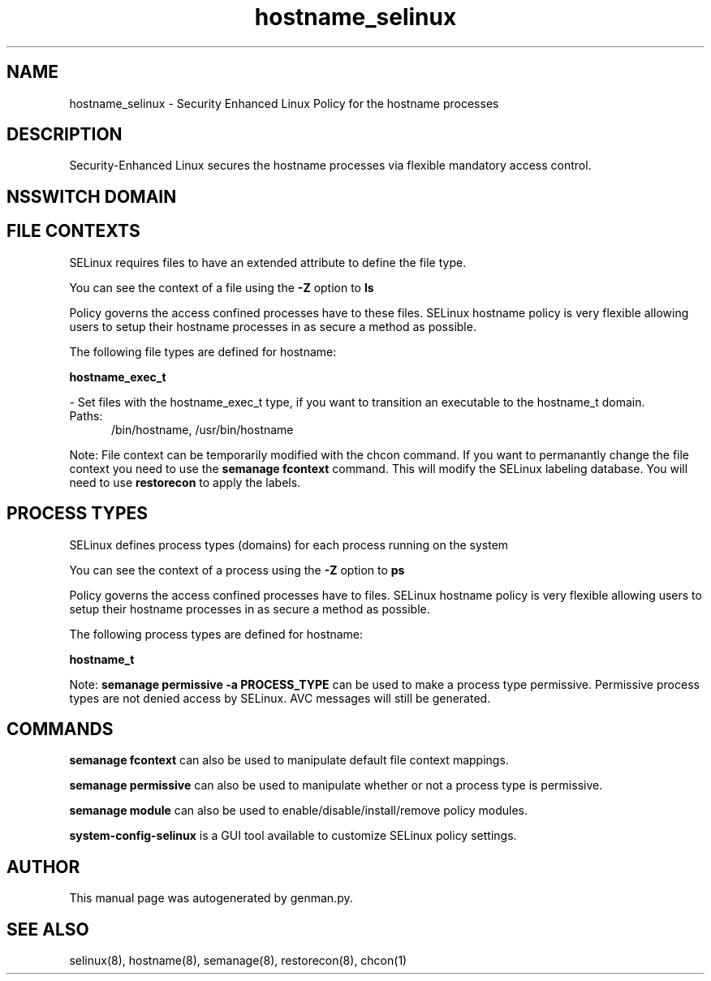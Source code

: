 .TH  "hostname_selinux"  "8"  "hostname" "dwalsh@redhat.com" "hostname SELinux Policy documentation"
.SH "NAME"
hostname_selinux \- Security Enhanced Linux Policy for the hostname processes
.SH "DESCRIPTION"

Security-Enhanced Linux secures the hostname processes via flexible mandatory access
control.  

.SH NSSWITCH DOMAIN

.SH FILE CONTEXTS
SELinux requires files to have an extended attribute to define the file type. 
.PP
You can see the context of a file using the \fB\-Z\fP option to \fBls\bP
.PP
Policy governs the access confined processes have to these files. 
SELinux hostname policy is very flexible allowing users to setup their hostname processes in as secure a method as possible.
.PP 
The following file types are defined for hostname:


.EX
.PP
.B hostname_exec_t 
.EE

- Set files with the hostname_exec_t type, if you want to transition an executable to the hostname_t domain.

.br
.TP 5
Paths: 
/bin/hostname, /usr/bin/hostname

.PP
Note: File context can be temporarily modified with the chcon command.  If you want to permanantly change the file context you need to use the 
.B semanage fcontext 
command.  This will modify the SELinux labeling database.  You will need to use
.B restorecon
to apply the labels.

.SH PROCESS TYPES
SELinux defines process types (domains) for each process running on the system
.PP
You can see the context of a process using the \fB\-Z\fP option to \fBps\bP
.PP
Policy governs the access confined processes have to files. 
SELinux hostname policy is very flexible allowing users to setup their hostname processes in as secure a method as possible.
.PP 
The following process types are defined for hostname:

.EX
.B hostname_t 
.EE
.PP
Note: 
.B semanage permissive -a PROCESS_TYPE 
can be used to make a process type permissive. Permissive process types are not denied access by SELinux. AVC messages will still be generated.

.SH "COMMANDS"
.B semanage fcontext
can also be used to manipulate default file context mappings.
.PP
.B semanage permissive
can also be used to manipulate whether or not a process type is permissive.
.PP
.B semanage module
can also be used to enable/disable/install/remove policy modules.

.PP
.B system-config-selinux 
is a GUI tool available to customize SELinux policy settings.

.SH AUTHOR	
This manual page was autogenerated by genman.py.

.SH "SEE ALSO"
selinux(8), hostname(8), semanage(8), restorecon(8), chcon(1)
